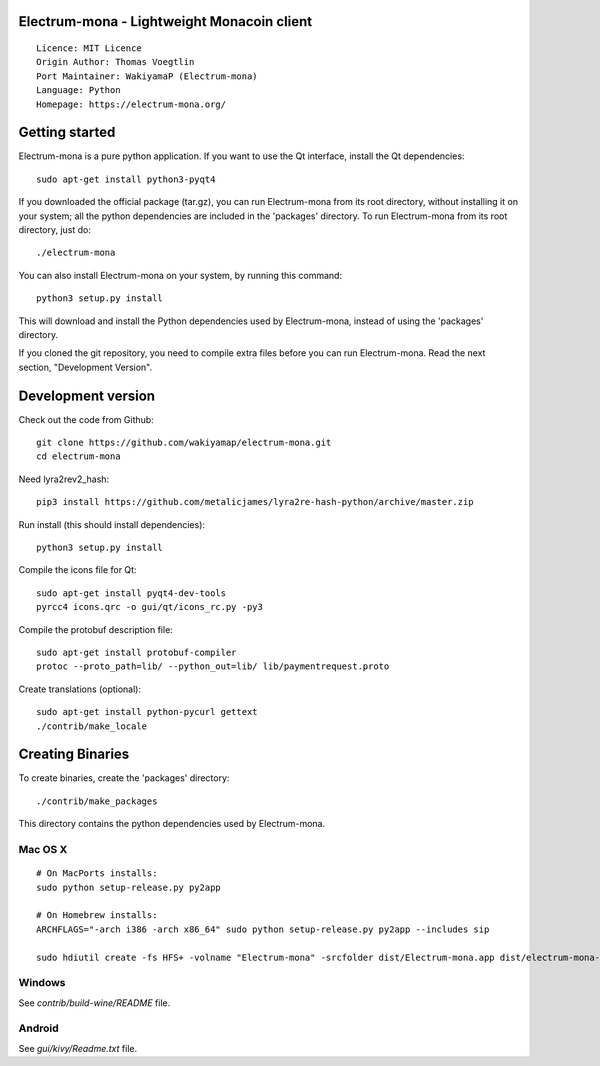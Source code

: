 Electrum-mona - Lightweight Monacoin client
=====================================

::

  Licence: MIT Licence
  Origin Author: Thomas Voegtlin
  Port Maintainer: WakiyamaP (Electrum-mona)
  Language: Python
  Homepage: https://electrum-mona.org/


.. image:: https://travis-ci.org/spesmilo/electrum.svg?branch=master
    :target: https://github.com/wakiyamap/electrum-mona/
    :alt: Build Status





Getting started
===============

Electrum-mona is a pure python application. If you want to use the
Qt interface, install the Qt dependencies::

    sudo apt-get install python3-pyqt4

If you downloaded the official package (tar.gz), you can run
Electrum-mona from its root directory, without installing it on your
system; all the python dependencies are included in the 'packages'
directory. To run Electrum-mona from its root directory, just do::

    ./electrum-mona

You can also install Electrum-mona on your system, by running this command::

    python3 setup.py install

This will download and install the Python dependencies used by
Electrum-mona, instead of using the 'packages' directory.

If you cloned the git repository, you need to compile extra files
before you can run Electrum-mona. Read the next section, "Development
Version".



Development version
===================

Check out the code from Github::

    git clone https://github.com/wakiyamap/electrum-mona.git
    cd electrum-mona

Need lyra2rev2_hash::

    pip3 install https://github.com/metalicjames/lyra2re-hash-python/archive/master.zip

Run install (this should install dependencies)::

    python3 setup.py install

Compile the icons file for Qt::

    sudo apt-get install pyqt4-dev-tools
    pyrcc4 icons.qrc -o gui/qt/icons_rc.py -py3

Compile the protobuf description file::

    sudo apt-get install protobuf-compiler
    protoc --proto_path=lib/ --python_out=lib/ lib/paymentrequest.proto

Create translations (optional)::

    sudo apt-get install python-pycurl gettext
    ./contrib/make_locale




Creating Binaries
=================


To create binaries, create the 'packages' directory::

    ./contrib/make_packages

This directory contains the python dependencies used by Electrum-mona.

Mac OS X
--------

::

    # On MacPorts installs: 
    sudo python setup-release.py py2app
    
    # On Homebrew installs: 
    ARCHFLAGS="-arch i386 -arch x86_64" sudo python setup-release.py py2app --includes sip
    
    sudo hdiutil create -fs HFS+ -volname "Electrum-mona" -srcfolder dist/Electrum-mona.app dist/electrum-mona-VERSION-macosx.dmg

Windows
-------

See `contrib/build-wine/README` file.


Android
-------

See `gui/kivy/Readme.txt` file.
